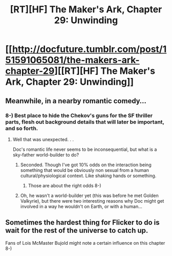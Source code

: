 #+TITLE: [RT][HF] The Maker's Ark, Chapter 29: Unwinding

* [[http://docfuture.tumblr.com/post/151591065081/the-makers-ark-chapter-29][[RT][HF] The Maker's Ark, Chapter 29: Unwinding]]
:PROPERTIES:
:Author: DocFuture
:Score: 9
:DateUnix: 1476068506.0
:DateShort: 2016-Oct-10
:END:

** Meanwhile, in a nearby romantic comedy...
:PROPERTIES:
:Author: Chronophilia
:Score: 3
:DateUnix: 1476086721.0
:DateShort: 2016-Oct-10
:END:

*** 8-) Best place to hide the Chekov's guns for the SF thriller parts, flesh out background details that will later be important, and so forth.
:PROPERTIES:
:Author: DocFuture
:Score: 2
:DateUnix: 1476095588.0
:DateShort: 2016-Oct-10
:END:

**** Well that was unexpected. . .

Doc's romantic life never seems to be inconsequential, but what is a sky-father world-builder to do?
:PROPERTIES:
:Author: Empiricist_or_not
:Score: 2
:DateUnix: 1476120853.0
:DateShort: 2016-Oct-10
:END:

***** Seconded. Though I've got 10% odds on the interaction being something that would be obviously non sexual from a human cultural/physiological context. Like shaking hands or something.
:PROPERTIES:
:Author: Jello_Raptor
:Score: 1
:DateUnix: 1476127703.0
:DateShort: 2016-Oct-10
:END:

****** Those are about the right odds 8-)
:PROPERTIES:
:Author: DocFuture
:Score: 1
:DateUnix: 1476314736.0
:DateShort: 2016-Oct-13
:END:


***** Oh, he wasn't a world-builder yet (this was before he met Golden Valkyrie), but there were two interesting reasons why Doc might get involved in a way he wouldn't on Earth, or with a human...
:PROPERTIES:
:Author: DocFuture
:Score: 1
:DateUnix: 1476314740.0
:DateShort: 2016-Oct-13
:END:


** Sometimes the hardest thing for Flicker to do is wait for the rest of the universe to catch up.

Fans of Lois McMaster Bujold might note a certain influence on this chapter 8-)
:PROPERTIES:
:Author: DocFuture
:Score: 2
:DateUnix: 1476068730.0
:DateShort: 2016-Oct-10
:END:

